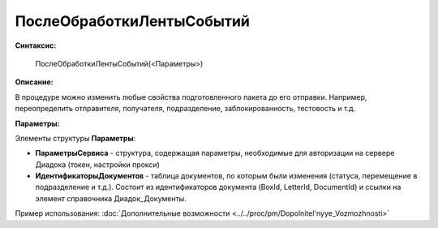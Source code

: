 
ПослеОбработкиЛентыСобытий
==========================

**Синтаксис:**

    ПослеОбработкиЛентыСобытий(<Параметры>)

**Описание:**

В процедуре можно изменить любые свойства подготовленного пакета до его отправки. Например, переопределить отправителя, получателя, подразделение, заблокированность, тестовость и т.д.

**Параметры:**

Элементы структуры **Параметры**:

* **ПараметрыСервиса** - структура, содержащая параметры, необходимые для авторизации на сервере Диадока (токен, настройки прокси)
* **ИдентификаторыДокументов** - таблица документов, по которым были изменения (статуса, перемещение в подразделение и т.д.).
  Состоит из идентификаторов документа (BoxId, LetterId, DocumentId) и ссылки на элемент справочника Диадок_Документы.

Пример использования: :doc:`Дополнительные возможности <../../proc/pm/Dopolnitel'nyye_Vozmozhnosti>`
